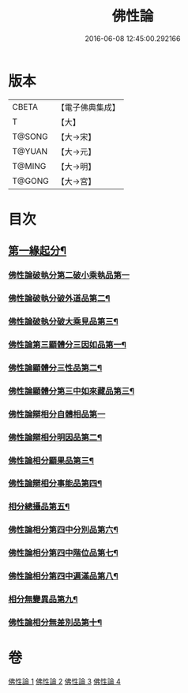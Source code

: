 #+TITLE: 佛性論 
#+DATE: 2016-06-08 12:45:00.292166

* 版本
 |     CBETA|【電子佛典集成】|
 |         T|【大】     |
 |    T@SONG|【大→宋】   |
 |    T@YUAN|【大→元】   |
 |    T@MING|【大→明】   |
 |    T@GONG|【大→宮】   |

* 目次
** [[file:KR6n0087_001.txt::001-0787a7][第一緣起分¶]]
*** [[file:KR6n0087_001.txt::001-0787b29][佛性論破執分第二破小乘執品第一]]
*** [[file:KR6n0087_001.txt::001-0788c26][佛性論破執分破外道品第二¶]]
*** [[file:KR6n0087_001.txt::001-0793c8][佛性論破執分破大乘見品第三¶]]
*** [[file:KR6n0087_002.txt::002-0794a10][佛性論第三顯體分三因如品第一¶]]
*** [[file:KR6n0087_002.txt::002-0794a25][佛性論顯體分三性品第二¶]]
*** [[file:KR6n0087_002.txt::002-0795c23][佛性論顯體分第三中如來藏品第三¶]]
*** [[file:KR6n0087_002.txt::002-0796a29][佛性論辯相分自體相品第一]]
*** [[file:KR6n0087_002.txt::002-0797a24][佛性論辯相分明因品第二¶]]
*** [[file:KR6n0087_002.txt::002-0798a21][佛性論相分顯果品第三¶]]
*** [[file:KR6n0087_002.txt::002-0799c17][佛性論辯相分事能品第四¶]]
*** [[file:KR6n0087_003.txt::003-0801a8][相分總攝品第五¶]]
*** [[file:KR6n0087_003.txt::003-0805c21][佛性論相分第四中分別品第六¶]]
*** [[file:KR6n0087_003.txt::003-0806a21][佛性論相分第四中階位品第七¶]]
*** [[file:KR6n0087_003.txt::003-0806b13][佛性論相分第四中遍滿品第八¶]]
*** [[file:KR6n0087_004.txt::004-0806c6][相分無變異品第九¶]]
*** [[file:KR6n0087_004.txt::004-0811c23][佛性論相分無差別品第十¶]]

* 卷
[[file:KR6n0087_001.txt][佛性論 1]]
[[file:KR6n0087_002.txt][佛性論 2]]
[[file:KR6n0087_003.txt][佛性論 3]]
[[file:KR6n0087_004.txt][佛性論 4]]

